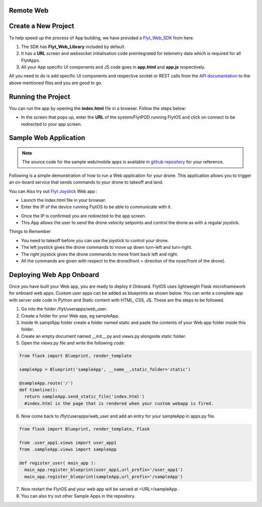 .. _write_remote_web:

Remote Web
===============


Create a New Project
====================

To help speed up the process of App building, we have provided a `Flyt_Web_SDK`_ from here.



#. The SDK has **Flyt_Web_Library** included by default.
#. It has a **URL** screen and websocket initialisation code preintegrated for telemetry data which is required for all FlytApps.
#. All your App specific UI components and JS code goes in **app.html** and **app.js** respectively.



All you need to do is add specific UI components and respective socket or REST calls from the `API documentation`_ to the above mentioned files and you are good to go.




Running the Project
================================




You can run the app by opening the **index.html** file in a browser. Follow the steps below:



- In the screen that pops up, enter the **URL** of the system/FlytPOD running FlytOS and click on connect to be redirected to your app screen.


.. image:: /_static/Images/web-sdk-url.png
  :align: center


Sample Web Application
======================

.. note:: The source code for the sample web/mobile apps is available in `github repository`_ for your reference.



Following is a simple demonstration of how to run a Web application for your drone. This application allows you to trigger an on-board service that sends commands to your drone to takeoff and land.


  			
.. image:: /_static/Images/sample-app-screen.png
  :align: center




You can Also try out `Flyt Joystick`_ Web app :

- Launch the index.html file in your browser.
- Enter the IP of the device running FlytOS to be able to communicate with it.

.. image:: /_static/Images/web-app-login-screen.png
  :align: center 

- Once the IP is confirmed you are redirected to the app screen.
- This App allows the user to send the drone velocity setpoints and control the drone as with a regular joystick.

Things to Remember

- You need to takeoff before you can use the joystick to control your drone.
- The left joystick gives the drone commands to move up down turn-left and turn-right.
- The right joystick gives the drone commands to move front back left and right.
- All the commands are given with respect to the drone(front = direction of the nose/front of the drone).


.. image:: /_static/Images/web-app-screen.png
  :align: center



Deploying Web App Onboard
=============================

Once you have built your Web app, you are ready to deploy it Onboard. FlytOS uses lightweight Flask microframework for onboard web apps. Custom user apps can be added as blueprints as shown below. You can write a complete app with server side code in Python and Static content with HTML, CSS, JS. These are the steps to be followed.

1) Go into the folder /flyt/userapps/web_user.
2) Create a folder for your Web app, eg sampleApp.
3) Inside th samplApp folder create a folder named static and paste the contents of your Web app folder inside this folder.
4) Create an empty document named __init__.py and views.py alongside static folder.
5) Open the views.py file and write the following code:

.. code-block:: python

    from flask import Blueprint, render_template

    sampleApp = Blueprint('sampleApp', __name__,static_folder='static')

    @sampleApp.route('/')
    def timeline():
      return sampleApp.send_static_file('index.html')
      #index.html is the page that is rendered when your custom webapp is fired.



6) Now come back to /flyt/userapps/web_user and add an entry for your sampleApp in apps.py file.

.. code-block:: python

    from flask import Blueprint, render_template, Flask

    from .user_app1.views import user_app1
    from .sampleApp.views import sampleApp

    def register_user( main_app ):
      main_app.register_blueprint(user_app1,url_prefix='/user_app1')
      main_app.register_blueprint(sampleApp,url_prefix='/sampleApp')




7) Now restart the FlytOS and your web app will be served at <URL>/sampleApp .
8) You can also try out other Sample Apps in the repository.

.. _Ionic components: http://ionicframework.com/docs/components/
.. _Flyt_Web_SDK: https://minhaskamal.github.io/DownGit/#/home?url=https://github.com/flytbase/flytsamples/tree/master/WebApps/Flyt_Web_SDK
.. _Flyt Joystick: https://minhaskamal.github.io/DownGit/#/home?url=https:%2F%2Fgithub.com%2Fflytbase%2Fflytsamples%2Ftree%2Fmaster%2FWebApps%2FFlyt_Joystick
.. _API documentation: http://docs.flytbase.com/docs/FlytAPI/REST_WebsocketAPIs.html
.. _github repository: https://github.com/flytbase/flytsamples
